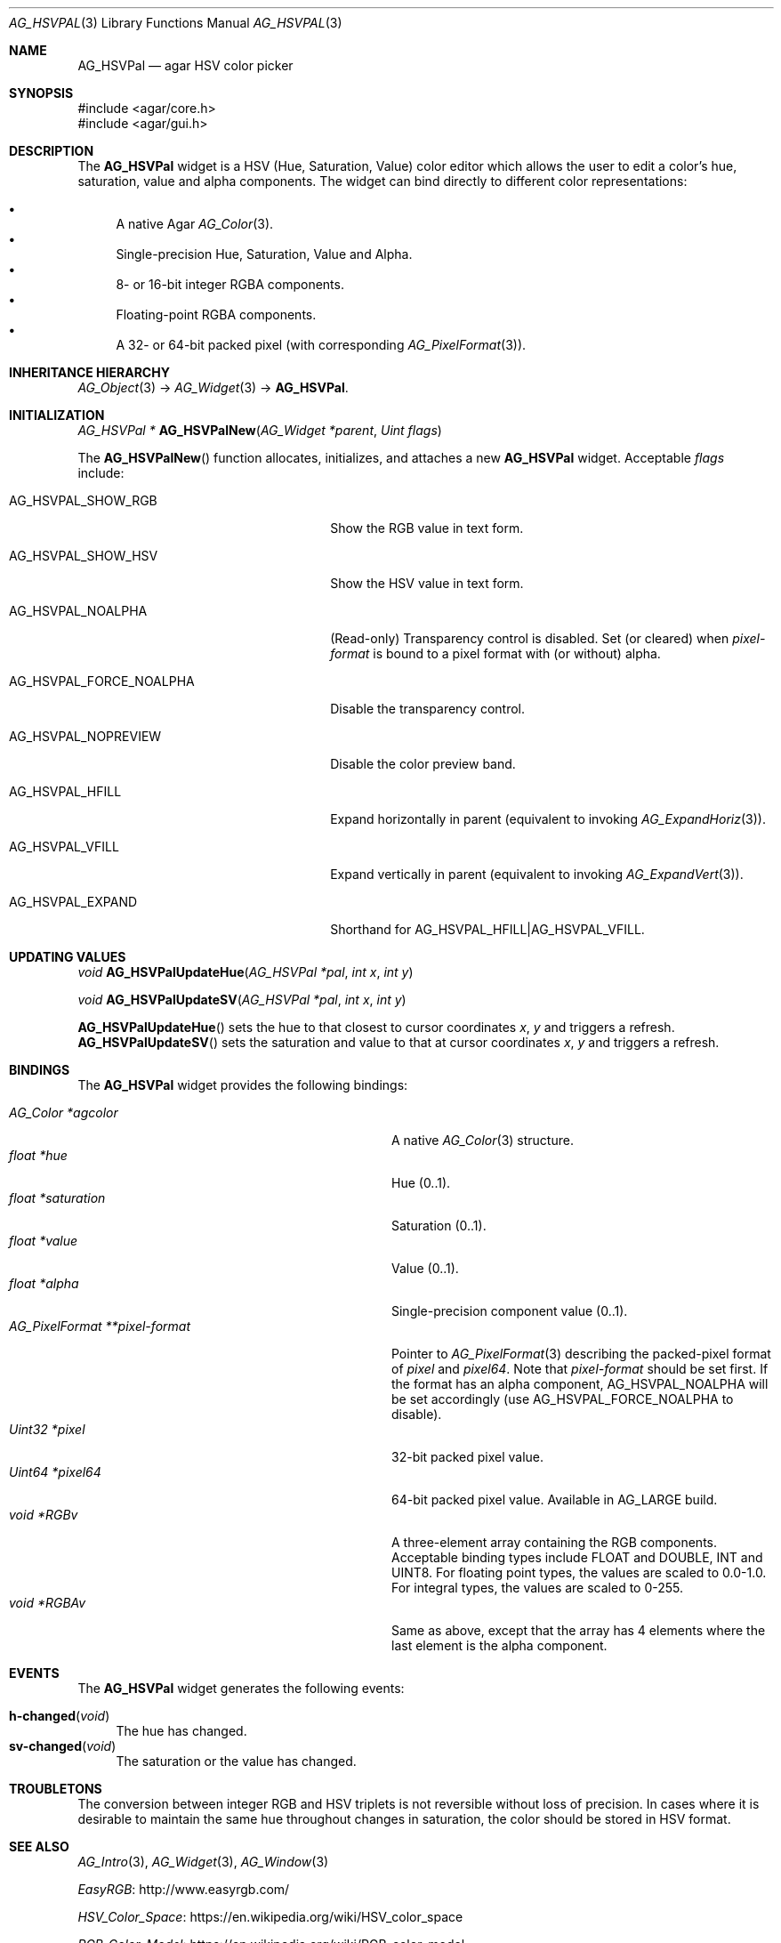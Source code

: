 .\" Copyright (c) 2005-2020 Julien Nadeau Carriere <vedge@csoft.net>
.\" All rights reserved.
.\"
.\" Redistribution and use in source and binary forms, with or without
.\" modification, are permitted provided that the following conditions
.\" are met:
.\" 1. Redistributions of source code must retain the above copyright
.\"    notice, this list of conditions and the following disclaimer.
.\" 2. Redistributions in binary form must reproduce the above copyright
.\"    notice, this list of conditions and the following disclaimer in the
.\"    documentation and/or other materials provided with the distribution.
.\" 
.\" THIS SOFTWARE IS PROVIDED BY THE AUTHOR ``AS IS'' AND ANY EXPRESS OR
.\" IMPLIED WARRANTIES, INCLUDING, BUT NOT LIMITED TO, THE IMPLIED
.\" WARRANTIES OF MERCHANTABILITY AND FITNESS FOR A PARTICULAR PURPOSE
.\" ARE DISCLAIMED. IN NO EVENT SHALL THE AUTHOR BE LIABLE FOR ANY DIRECT,
.\" INDIRECT, INCIDENTAL, SPECIAL, EXEMPLARY, OR CONSEQUENTIAL DAMAGES
.\" (INCLUDING BUT NOT LIMITED TO, PROCUREMENT OF SUBSTITUTE GOODS OR
.\" SERVICES; LOSS OF USE, DATA, OR PROFITS; OR BUSINESS INTERRUPTION)
.\" HOWEVER CAUSED AND ON ANY THEORY OF LIABILITY, WHETHER IN CONTRACT,
.\" STRICT LIABILITY, OR TORT (INCLUDING NEGLIGENCE OR OTHERWISE) ARISING
.\" IN ANY WAY OUT OF THE USE OF THIS SOFTWARE EVEN IF ADVISED OF THE
.\" POSSIBILITY OF SUCH DAMAGE.
.\"
.Dd May 21, 2005
.Dt AG_HSVPAL 3
.Os
.ds vT Agar API Reference
.ds oS Agar 1.0
.Sh NAME
.Nm AG_HSVPal
.Nd agar HSV color picker
.Sh SYNOPSIS
.Bd -literal
#include <agar/core.h>
#include <agar/gui.h>
.Ed
.Sh DESCRIPTION
.\" IMAGE(http://libagar.org/widgets/AG_HSVPal.png, "The AG_HSVPal(3) widget")
The
.Nm
widget is a HSV (Hue, Saturation, Value) color editor which allows the user
to edit a color's hue, saturation, value and alpha components.
The widget can bind directly to different color representations:
.Pp
.Bl -bullet -compact
.It
A native Agar
.Xr AG_Color 3 .
.It
Single-precision Hue, Saturation, Value and Alpha.
.It
8- or 16-bit integer RGBA components.
.It
Floating-point RGBA components.
.It
A 32- or 64-bit packed pixel (with corresponding
.Xr AG_PixelFormat 3 ) .
.El
.Sh INHERITANCE HIERARCHY
.Xr AG_Object 3 ->
.Xr AG_Widget 3 ->
.Nm .
.Sh INITIALIZATION
.nr nS 1
.Ft "AG_HSVPal *"
.Fn AG_HSVPalNew "AG_Widget *parent" "Uint flags"
.Pp
.nr nS 0
The
.Fn AG_HSVPalNew
function allocates, initializes, and attaches a new
.Nm
widget.
Acceptable
.Fa flags
include:
.Bl -tag -width "AG_HSVPAL_FORCE_NOALPHA "
.It AG_HSVPAL_SHOW_RGB
Show the RGB value in text form.
.It AG_HSVPAL_SHOW_HSV
Show the HSV value in text form.
.It AG_HSVPAL_NOALPHA
(Read-only)
Transparency control is disabled.
Set (or cleared) when
.Va pixel-format
is bound to a pixel format with (or without) alpha.
.It AG_HSVPAL_FORCE_NOALPHA
Disable the transparency control.
.It AG_HSVPAL_NOPREVIEW
Disable the color preview band.
.It AG_HSVPAL_HFILL
Expand horizontally in parent (equivalent to invoking
.Xr AG_ExpandHoriz 3 ) .
.It AG_HSVPAL_VFILL
Expand vertically in parent (equivalent to invoking
.Xr AG_ExpandVert 3 ) .
.It AG_HSVPAL_EXPAND
Shorthand for
.Dv AG_HSVPAL_HFILL|AG_HSVPAL_VFILL .
.El
.Sh UPDATING VALUES
.nr nS 1
.Ft "void"
.Fn AG_HSVPalUpdateHue "AG_HSVPal *pal" "int x" "int y"
.Pp
.Ft "void"
.Fn AG_HSVPalUpdateSV "AG_HSVPal *pal" "int x" "int y"
.Pp
.nr nS 0
.Fn AG_HSVPalUpdateHue
sets the hue to that closest to cursor coordinates
.Fa x ,
.Fa y
and triggers a refresh.
.Fn AG_HSVPalUpdateSV
sets the saturation and value to that at cursor coordinates
.Fa x ,
.Fa y
and triggers a refresh.
.Sh BINDINGS
The
.Nm
widget provides the following bindings:
.Pp
.Bl -tag -compact -width "AG_PixelFormat **pixel-format "
.It Va AG_Color *agcolor
A native
.Xr AG_Color 3
structure.
.It Va float *hue
Hue (0..1).
.It Va float *saturation
Saturation (0..1).
.It Va float *value
Value (0..1).
.It Va float *alpha
Single-precision component value (0..1).
.It Va AG_PixelFormat **pixel-format
Pointer to
.Xr AG_PixelFormat 3
describing the packed-pixel format of
.Va pixel
and
.Va pixel64 .
Note that
.Va pixel-format
should be set first.
If the format has an alpha component,
.Dv AG_HSVPAL_NOALPHA will be set accordingly
(use
.Dv AG_HSVPAL_FORCE_NOALPHA
to disable).
.It Va Uint32 *pixel
32-bit packed pixel value.
.It Va Uint64 *pixel64
64-bit packed pixel value.
Available in
.Dv AG_LARGE
build.
.It Va void *RGBv
A three-element array containing the RGB components.
Acceptable binding types include FLOAT and DOUBLE, INT and UINT8.
For floating point types, the values are scaled to 0.0-1.0.
For integral types, the values are scaled to 0-255.
.It Va void *RGBAv
Same as above, except that the array has 4 elements where the last element
is the alpha component.
.El
.Sh EVENTS
The
.Nm
widget generates the following events:
.Pp
.Bl -tag -compact -width 2n
.It Fn h-changed "void"
The hue has changed.
.It Fn sv-changed "void"
The saturation or the value has changed.
.El
.Sh TROUBLETONS
The conversion between integer RGB and HSV triplets is not reversible without
loss of precision.
In cases where it is desirable to maintain the same hue throughout changes in
saturation, the color should be stored in HSV format.
.Sh SEE ALSO
.Xr AG_Intro 3 ,
.Xr AG_Widget 3 ,
.Xr AG_Window 3
.Pp
.Lk http://www.easyrgb.com/ EasyRGB
.Pp
.Lk https://en.wikipedia.org/wiki/HSV_color_space HSV_Color_Space
.Pp
.Lk https://en.wikipedia.org/wiki/RGB_color_model RGB_Color_Model
.Sh HISTORY
The
.Nm
widget first appeared in Agar 1.0.
